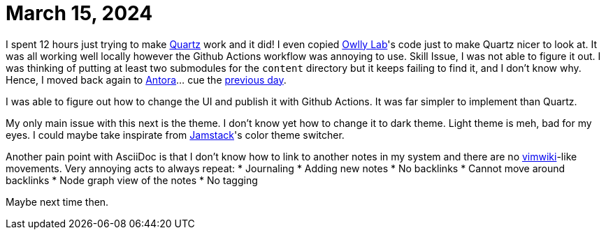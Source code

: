 = March 15, 2024

I spent 12 hours just trying to make https://github.com/jackyzha0/quartz[Quartz] work and it did!
I even copied https://www.mara-li.fr[Owlly Lab]'s code just to make Quartz nicer to look at.
It was all working well locally however the Github Actions workflow was annoying to use.
Skill Issue, I was not able to figure it out.
I was thinking of putting at least two submodules for the `content` directory but it keeps failing to find it, and I don't know why.
Hence, I moved back again to https://docs.antora.org[Antora]... cue the xref:2024-03-14.adoc[previous day].

I was able to figure out how to change the UI and publish it with Github Actions.
It was far simpler to implement than Quartz.

My only main issue with this next is the theme.
I don't know yet how to change it to dark theme.
Light theme is meh, bad for my eyes.
I could maybe take inspirate from https://github.com/jamstack/jamstack.org[Jamstack]'s color theme switcher.

Another pain point with AsciiDoc is that I don't know how to link to another notes in my system and there are no https://github.com/vimwiki/vimwiki[vimwiki]-like movements.
Very annoying acts to always repeat:
* Journaling
* Adding new notes
* No backlinks
* Cannot move around backlinks
* Node graph view of the notes
* No tagging

Maybe next time then.
